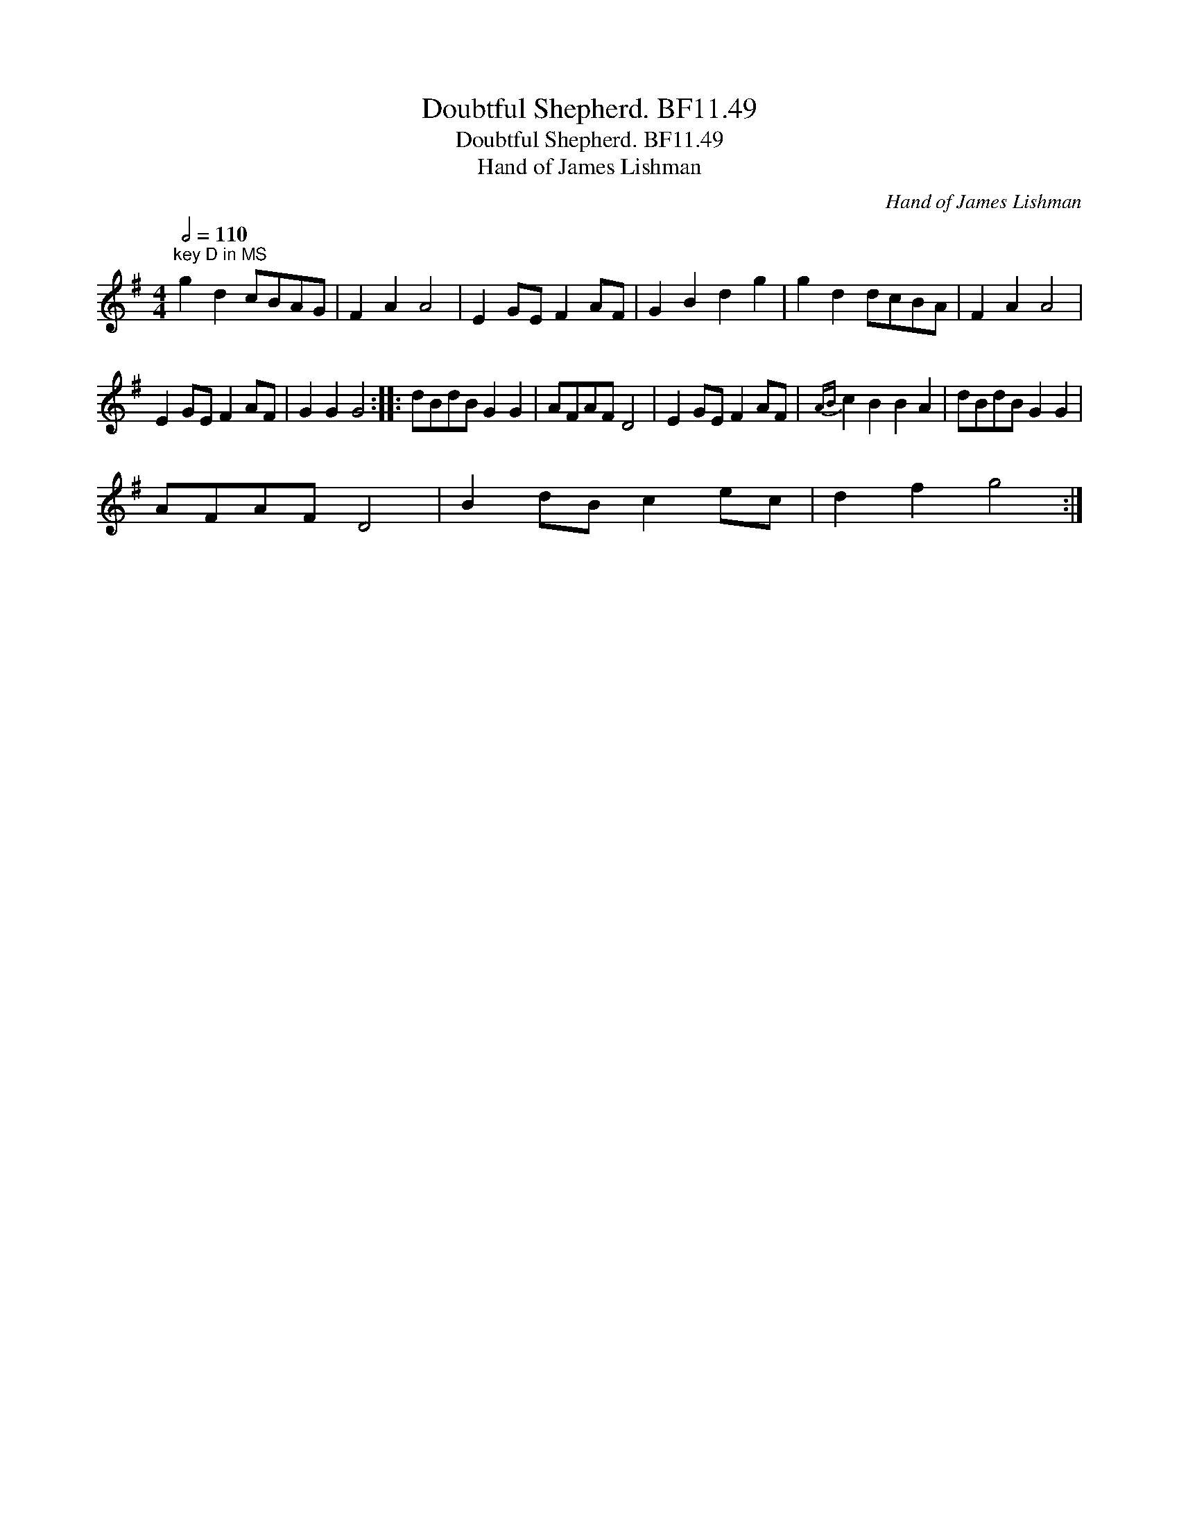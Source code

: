 X:1
T:Doubtful Shepherd. BF11.49
T:Doubtful Shepherd. BF11.49
T:Hand of James Lishman
C:Hand of James Lishman
L:1/8
Q:1/2=110
M:4/4
K:G
V:1 treble 
V:1
"^key D in MS" g2 d2 cBAG | F2 A2 A4 | E2 GE F2 AF | G2 B2 d2 g2 | g2 d2 dcBA | F2 A2 A4 | %6
 E2 GE F2 AF | G2 G2 G4 :: dBdB G2 G2 | AFAF D4 | E2 GE F2 AF |{AB} c2 B2 B2 A2 | dBdB G2 G2 | %13
 AFAF D4 | B2 dB c2 ec | d2 f2 g4 :| %16

